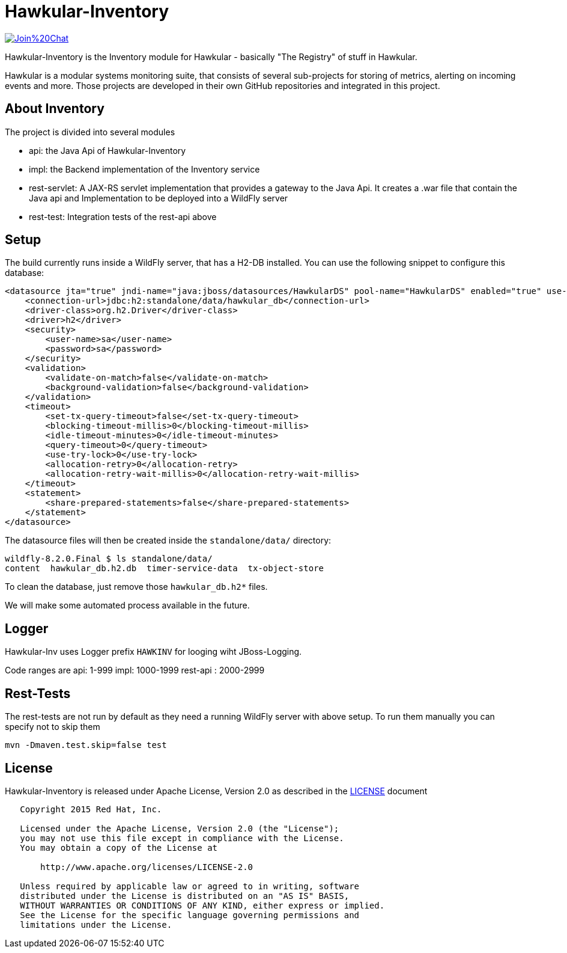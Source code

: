 = Hawkular-Inventory

image:https://badges.gitter.im/Join%20Chat.svg[link="https://gitter.im/hawkular/hawkular-inventory?utm_source=badge&utm_medium=badge&utm_campaign=pr-badge&utm_content=badge"]

Hawkular-Inventory is the Inventory module for Hawkular - basically "The Registry" of
stuff in Hawkular.

Hawkular is a modular systems monitoring suite, that consists of several sub-projects for
storing of metrics, alerting on incoming events and more. Those projects are developed
in their own GitHub repositories and integrated in this project.


ifdef::env-github[]
[link=https://travis-ci.org/hawkular/hawkular-inventory]
image:https://travis-ci.org/hawkular/hawkular-inventory.svg["Build Status", link="https://travis-ci
.org/hawkular/hawkular-inventory"]
endif::[]

== About Inventory

The project is divided into several modules

* api: the Java Api of Hawkular-Inventory
* impl: the Backend implementation of the Inventory service
* rest-servlet: A JAX-RS servlet implementation that provides a gateway to the Java Api. It creates a .war file that
contain the Java api and Implementation to be deployed into a WildFly server
* rest-test: Integration tests of the rest-api above

== Setup

The build currently runs inside a WildFly server, that has a H2-DB installed. You can use the following
snippet to configure this database:

[source,xml]
----
<datasource jta="true" jndi-name="java:jboss/datasources/HawkularDS" pool-name="HawkularDS" enabled="true" use-ccm="true">
    <connection-url>jdbc:h2:standalone/data/hawkular_db</connection-url>
    <driver-class>org.h2.Driver</driver-class>
    <driver>h2</driver>
    <security>
        <user-name>sa</user-name>
        <password>sa</password>
    </security>
    <validation>
        <validate-on-match>false</validate-on-match>
        <background-validation>false</background-validation>
    </validation>
    <timeout>
        <set-tx-query-timeout>false</set-tx-query-timeout>
        <blocking-timeout-millis>0</blocking-timeout-millis>
        <idle-timeout-minutes>0</idle-timeout-minutes>
        <query-timeout>0</query-timeout>
        <use-try-lock>0</use-try-lock>
        <allocation-retry>0</allocation-retry>
        <allocation-retry-wait-millis>0</allocation-retry-wait-millis>
    </timeout>
    <statement>
        <share-prepared-statements>false</share-prepared-statements>
    </statement>
</datasource>
----

The datasource files will then be created inside the `standalone/data/` directory:

----
wildfly-8.2.0.Final $ ls standalone/data/
content  hawkular_db.h2.db  timer-service-data  tx-object-store
----

To clean the database, just remove those `hawkular_db.h2*` files.

We will make some automated process available in the future.

== Logger

Hawkular-Inv uses Logger prefix `HAWKINV` for looging wiht JBoss-Logging.

Code ranges are
api: 1-999
impl:  1000-1999
rest-api : 2000-2999

== Rest-Tests

The rest-tests are not run by default as they need a running WildFly server with above setup.
To run them manually you can specify not to skip them

    mvn -Dmaven.test.skip=false test

== License

Hawkular-Inventory is released under Apache License, Version 2.0 as described in the link:LICENSE[LICENSE] document

----
   Copyright 2015 Red Hat, Inc.

   Licensed under the Apache License, Version 2.0 (the "License");
   you may not use this file except in compliance with the License.
   You may obtain a copy of the License at

       http://www.apache.org/licenses/LICENSE-2.0

   Unless required by applicable law or agreed to in writing, software
   distributed under the License is distributed on an "AS IS" BASIS,
   WITHOUT WARRANTIES OR CONDITIONS OF ANY KIND, either express or implied.
   See the License for the specific language governing permissions and
   limitations under the License.
----




